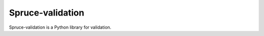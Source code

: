 .. admonition::
    :class: note
    ⚰️ **Dead:** This project is unmaintained.

#################
Spruce-validation
#################

Spruce-validation is a Python library for validation.
